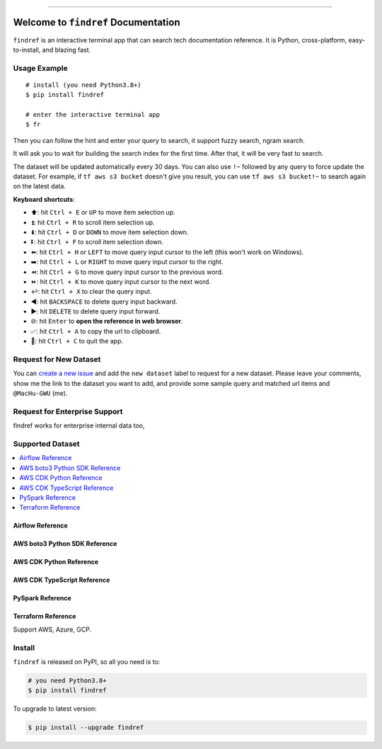 
.. .. image:: https://readthedocs.org/projects/findref/badge/?version=latest
    :target: https://findref.readthedocs.io/en/latest/
    :alt: Documentation Status

.. .. image:: https://github.com/MacHu-GWU/findref-project/workflows/CI/badge.svg
    :target: https://github.com/MacHu-GWU/findref-project/actions?query=workflow:CI

.. .. image:: https://codecov.io/gh/MacHu-GWU/findref-project/branch/main/graph/badge.svg
    :target: https://codecov.io/gh/MacHu-GWU/findref-project

.. image:: https://img.shields.io/pypi/v/findref.svg
    :target: https://pypi.python.org/pypi/findref

.. image:: https://img.shields.io/pypi/l/findref.svg
    :target: https://pypi.python.org/pypi/findref

.. image:: https://img.shields.io/pypi/pyversions/findref.svg
    :target: https://pypi.python.org/pypi/findref

.. image:: https://img.shields.io/badge/Release_History!--None.svg?style=social
    :target: https://github.com/MacHu-GWU/findref-project/blob/main/release-history.rst

.. image:: https://img.shields.io/badge/STAR_Me_on_GitHub!--None.svg?style=social
    :target: https://github.com/MacHu-GWU/findref-project

------

.. .. image:: https://img.shields.io/badge/Link-Document-blue.svg
    :target: https://findref.readthedocs.io/en/latest/

.. .. image:: https://img.shields.io/badge/Link-API-blue.svg
    :target: https://findref.readthedocs.io/en/latest/py-modindex.html

.. image:: https://img.shields.io/badge/Link-Install-blue.svg
    :target: `install`_

.. image:: https://img.shields.io/badge/Link-GitHub-blue.svg
    :target: https://github.com/MacHu-GWU/findref-project

.. image:: https://img.shields.io/badge/Link-Submit_Issue-blue.svg
    :target: https://github.com/MacHu-GWU/findref-project/issues

.. image:: https://img.shields.io/badge/Link-Request_Feature-blue.svg
    :target: https://github.com/MacHu-GWU/findref-project/issues

.. image:: https://img.shields.io/badge/Link-Download-blue.svg
    :target: https://pypi.org/pypi/findref#files


Welcome to ``findref`` Documentation
==============================================================================
``findref`` is an interactive terminal app that can search tech documentation reference. It is Python, cross-platform, easy-to-install, and blazing fast.

.. image:: https://github.com/MacHu-GWU/findref-project/assets/6800411/e7bc899d-cf8b-46ea-84e3-2437e5a65014
    :align: center


Usage Example
------------------------------------------------------------------------------
::

    # install (you need Python3.8+)
    $ pip install findref

    # enter the interactive terminal app
    $ fr

Then you can follow the hint and enter your query to search, it support fuzzy search, ngram search.

It will ask you to wait for building the search index for the first time. After that, it will be very fast to search.

The dataset will be updated automatically every 30 days. You can also use ``!~`` followed by any query to force update the dataset. For example, if ``tf aws s3 bucket`` doesn't give you result, you can use ``tf aws s3 bucket!~`` to search again on the latest data.

**Keyboard shortcuts**:

- ⬆️: hit ``Ctrl + E`` or ``UP`` to move item selection up.
- ⏫: hit ``Ctrl + R`` to scroll item selection up.
- ⬇️: hit ``Ctrl + D`` or ``DOWN`` to move item selection down.
- ⏬: hit ``Ctrl + F`` to scroll item selection down.
- ⬅️: hit ``Ctrl + H`` or ``LEFT`` to move query input cursor to the left (this won't work on Windows).
- ➡️: hit ``Ctrl + L`` or ``RIGHT`` to move query input cursor to the right.
- ⏪: hit ``Ctrl + G`` to move query input cursor to the previous word.
- ⏩: hit ``Ctrl + K`` to move query input cursor to the next word.
- ↩️: hit ``Ctrl + X`` to clear the query input.
- ◀️: hit ``BACKSPACE`` to delete query input backward.
- ▶️: hit ``DELETE`` to delete query input forward.
- 🌐: hit ``Enter`` to **open the reference in web browser**.
- ✅: hit ``Ctrl + A`` to copy the url to clipboard.
- 🔴: hit ``Ctrl + C`` to quit the app.


Request for New Dataset
------------------------------------------------------------------------------
You can `create a new issue <https://github.com/MacHu-GWU/findref-project/issues/new>`_ and add the ``new dataset`` label to request for a new dataset. Please leave your comments, show me the link to the dataset you want to add, and provide some sample query and matched url items and ``@MacHu-GWU`` (me).


Request for Enterprise Support
------------------------------------------------------------------------------
findref works for enterprise internal data too,


Supported Dataset
------------------------------------------------------------------------------
.. contents::
    :class: this-will-duplicate-information-and-it-is-still-useful-here
    :depth: 1
    :local:


Airflow Reference
~~~~~~~~~~~~~~~~~~~~~~~~~~~~~~~~~~~~~~~~~~~~~~~~~~~~~~~~~~~~~~~~~~~~~~~~~~~~~~
.. image:: https://asciinema.org/a/616811.svg
    :target: https://asciinema.org/a/616811


AWS boto3 Python SDK Reference
~~~~~~~~~~~~~~~~~~~~~~~~~~~~~~~~~~~~~~~~~~~~~~~~~~~~~~~~~~~~~~~~~~~~~~~~~~~~~~
.. image:: https://asciinema.org/a/616817.svg
    :target: https://asciinema.org/a/616817


AWS CDK Python Reference
~~~~~~~~~~~~~~~~~~~~~~~~~~~~~~~~~~~~~~~~~~~~~~~~~~~~~~~~~~~~~~~~~~~~~~~~~~~~~~
.. image:: https://asciinema.org/a/616818.svg
    :target: https://asciinema.org/a/616818


AWS CDK TypeScript Reference
~~~~~~~~~~~~~~~~~~~~~~~~~~~~~~~~~~~~~~~~~~~~~~~~~~~~~~~~~~~~~~~~~~~~~~~~~~~~~~
.. image:: https://asciinema.org/a/616819.svg
    :target: https://asciinema.org/a/616819


PySpark Reference
~~~~~~~~~~~~~~~~~~~~~~~~~~~~~~~~~~~~~~~~~~~~~~~~~~~~~~~~~~~~~~~~~~~~~~~~~~~~~~
.. image:: https://asciinema.org/a/616821.svg
    :target: https://asciinema.org/a/616821


Terraform Reference
~~~~~~~~~~~~~~~~~~~~~~~~~~~~~~~~~~~~~~~~~~~~~~~~~~~~~~~~~~~~~~~~~~~~~~~~~~~~~~
Support AWS, Azure, GCP.

.. image:: https://asciinema.org/a/616822.svg
    :target: https://asciinema.org/a/616822


.. _install:

Install
------------------------------------------------------------------------------

``findref`` is released on PyPI, so all you need is to:

.. code-block:: console

    # you need Python3.8+
    $ pip install findref

To upgrade to latest version:

.. code-block:: console

    $ pip install --upgrade findref
